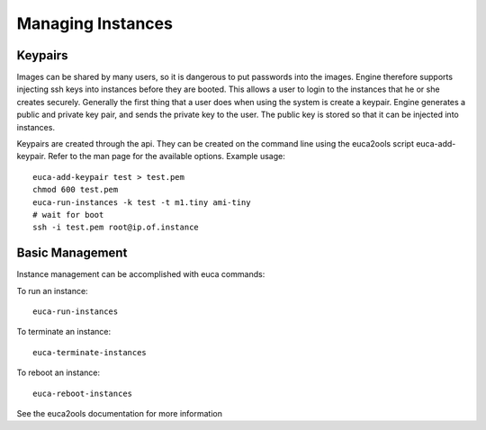 ..
      Copyright 2010-2011 United States Government as represented by the
      Administrator of the National Aeronautics and Space Administration.
      All Rights Reserved.

      Licensed under the Apache License, Version 2.0 (the "License"); you may
      not use this file except in compliance with the License. You may obtain
      a copy of the License at

          http://www.apache.org/licenses/LICENSE-2.0

      Unless required by applicable law or agreed to in writing, software
      distributed under the License is distributed on an "AS IS" BASIS, WITHOUT
      WARRANTIES OR CONDITIONS OF ANY KIND, either express or implied. See the
      License for the specific language governing permissions and limitations
      under the License.

Managing Instances
==================

Keypairs
--------

Images can be shared by many users, so it is dangerous to put passwords into the images.  Engine therefore supports injecting ssh keys into instances before they are booted.  This allows a user to login to the instances that he or she creates securely.  Generally the first thing that a user does when using the system is create a keypair.  Engine generates a public and private key pair, and sends the private key to the user.  The public key is stored so that it can be injected into instances.

Keypairs are created through the api.  They can be created on the command line using the euca2ools script euca-add-keypair.  Refer to the man page for the available options. Example usage::

  euca-add-keypair test > test.pem
  chmod 600 test.pem
  euca-run-instances -k test -t m1.tiny ami-tiny
  # wait for boot
  ssh -i test.pem root@ip.of.instance


Basic Management
----------------
Instance management can be accomplished with euca commands:


To run an instance:

::

    euca-run-instances


To terminate an instance:

::

    euca-terminate-instances

To reboot an instance:

::

    euca-reboot-instances

See the euca2ools documentation for more information
